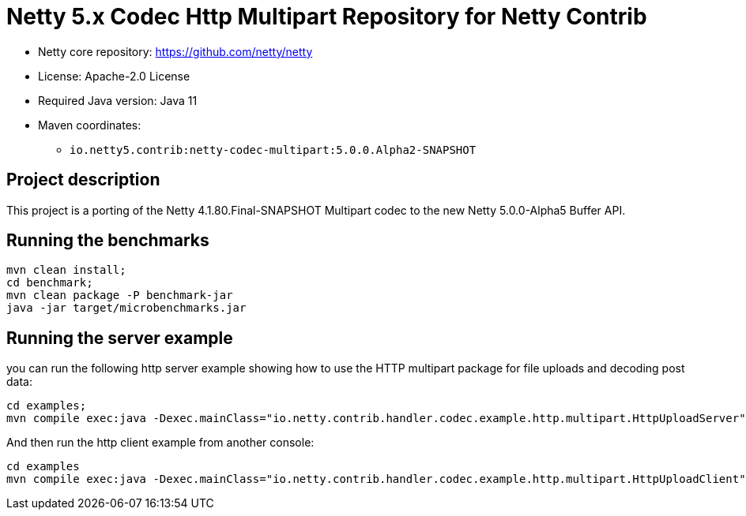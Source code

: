 = Netty 5.x Codec Http Multipart Repository for Netty Contrib

* Netty core repository: https://github.com/netty/netty
* License: Apache-2.0 License
* Required Java version: Java 11
* Maven coordinates:
** `io.netty5.contrib:netty-codec-multipart:5.0.0.Alpha2-SNAPSHOT`

## Project description

This project is a porting of the Netty 4.1.80.Final-SNAPSHOT Multipart codec to the new Netty 5.0.0-Alpha5 Buffer API.

## Running the benchmarks

```
mvn clean install;
cd benchmark;
mvn clean package -P benchmark-jar
java -jar target/microbenchmarks.jar
```

## Running the server example

you can run the following http server example showing how to use the HTTP multipart package for file uploads and decoding post data:

```
cd examples;
mvn compile exec:java -Dexec.mainClass="io.netty.contrib.handler.codec.example.http.multipart.HttpUploadServer"
```

And then run the http client example from another console:

```
cd examples
mvn compile exec:java -Dexec.mainClass="io.netty.contrib.handler.codec.example.http.multipart.HttpUploadClient"
```
